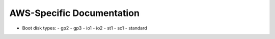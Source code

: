 AWS-Specific Documentation
==========================


- Boot disk types:
  - gp2
  - gp3
  - io1
  - io2
  - st1
  - sc1
  - standard
